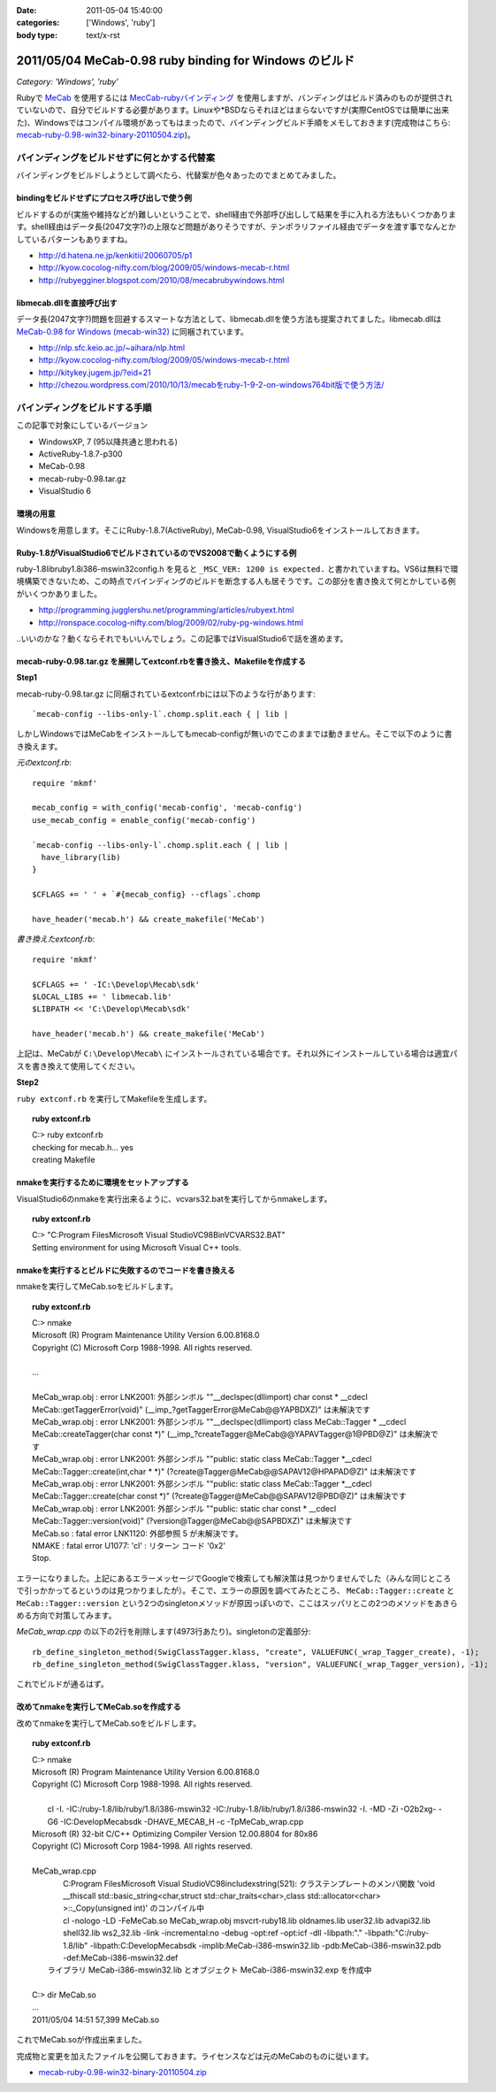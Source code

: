 :date: 2011-05-04 15:40:00
:categories: ['Windows', 'ruby']
:body type: text/x-rst

=======================================================
2011/05/04 MeCab-0.98 ruby binding for Windows のビルド
=======================================================

*Category: 'Windows', 'ruby'*

Rubyで MeCab_ を使用するには `MecCab-rubyバインディング`_ を使用しますが、バンディングはビルド済みのものが提供されていないので、自分でビルドする必要があります。Linuxや*BSDならそれほどはまらないですが(実際CentOSでは簡単に出来た)、Windowsではコンパイル環境があってもはまったので、バインディングビルド手順をメモしておきます(完成物はこちら:  `mecab-ruby-0.98-win32-binary-20110504.zip`_)。

.. _MeCab: http://mecab.sourceforge.net/
.. _`MecCab-rubyバインディング`: http://sourceforge.net/projects/mecab/files/mecab-ruby/0.98/


バインディングをビルドせずに何とかする代替案
----------------------------------------------
バインディングをビルドしようとして調べたら、代替案が色々あったのでまとめてみました。

bindingをビルドせずにプロセス呼び出しで使う例
~~~~~~~~~~~~~~~~~~~~~~~~~~~~~~~~~~~~~~~~~~~~~~~
ビルドするのが(実施や維持などが)難しいということで、shell経由で外部呼び出しして結果を手に入れる方法もいくつかあります。shell経由はデータ長(2047文字?)の上限など問題がありそうですが、テンポラリファイル経由でデータを渡す事でなんとかしているパターンもありますね。

* http://d.hatena.ne.jp/kenkitii/20060705/p1
* http://kyow.cocolog-nifty.com/blog/2009/05/windows-mecab-r.html
* http://rubyegginer.blogspot.com/2010/08/mecabrubywindows.html


libmecab.dllを直接呼び出す
~~~~~~~~~~~~~~~~~~~~~~~~~~~
データ長(2047文字?)問題を回避するスマートな方法として、libmecab.dllを使う方法も提案されてました。libmecab.dllは `MeCab-0.98 for Windows (mecab-win32)`_ に同梱されています。

* http://nlp.sfc.keio.ac.jp/~aihara/nlp.html
* http://kyow.cocolog-nifty.com/blog/2009/05/windows-mecab-r.html
* http://kitykey.jugem.jp/?eid=21
* `http://chezou.wordpress.com/2010/10/13/mecabをruby-1-9-2-on-windows764bit版で使う方法/`_

.. _`MeCab-0.98 for Windows (mecab-win32)`: http://sourceforge.net/projects/mecab/files/mecab-win32/
.. _`http://chezou.wordpress.com/2010/10/13/mecabをruby-1-9-2-on-windows764bit版で使う方法/`: http://chezou.wordpress.com/2010/10/13/mecab%E3%82%92ruby-1-9-2-on-windows764bit%E7%89%88%E3%81%A7%E4%BD%BF%E3%81%86%E6%96%B9%E6%B3%95/


バインディングをビルドする手順
-------------------------------

この記事で対象にしているバージョン

* WindowsXP, 7 (95以降共通と思われる)
* ActiveRuby-1.8.7-p300
* MeCab-0.98
* mecab-ruby-0.98.tar.gz
* VisualStudio 6

環境の用意
~~~~~~~~~~~~
Windowsを用意します。そこにRuby-1.8.7(ActiveRuby), MeCab-0.98, VisualStudio6をインストールしておきます。


Ruby-1.8がVisualStudio6でビルドされているのでVS2008で動くようにする例
~~~~~~~~~~~~~~~~~~~~~~~~~~~~~~~~~~~~~~~~~~~~~~~~~~~~~~~~~~~~~~~~~~~~~~~
ruby-1.8\lib\ruby\1.8\i386-mswin32\config.h を見ると ``_MSC_VER: 1200 is expected.`` と書かれていますね。VS6は無料で環境構築できないため、この時点でバインディングのビルドを断念する人も居そうです。この部分を書き換えて何とかしている例がいくつかありました。

* http://programming.jugglershu.net/programming/articles/rubyext.html
* http://ronspace.cocolog-nifty.com/blog/2009/02/ruby-pg-windows.html

‥いいのかな？動くならそれでもいいんでしょう。この記事ではVisualStudio6で話を進めます。

mecab-ruby-0.98.tar.gz を展開してextconf.rbを書き換え、Makefileを作成する
~~~~~~~~~~~~~~~~~~~~~~~~~~~~~~~~~~~~~~~~~~~~~~~~~~~~~~~~~~~~~~~~~~~~~~~~~~~

**Step1**

mecab-ruby-0.98.tar.gz に同梱されているextconf.rbには以下のような行があります::

    `mecab-config --libs-only-l`.chomp.split.each { | lib |

しかしWindowsではMeCabをインストールしてもmecab-configが無いのでこのままでは動きません。そこで以下のように書き換えます。

`元のextconf.rb`::

    require 'mkmf'

    mecab_config = with_config('mecab-config', 'mecab-config')
    use_mecab_config = enable_config('mecab-config')

    `mecab-config --libs-only-l`.chomp.split.each { | lib |
      have_library(lib)
    }

    $CFLAGS += ' ' + `#{mecab_config} --cflags`.chomp

    have_header('mecab.h') && create_makefile('MeCab')


`書き換えたextconf.rb`::

    require 'mkmf'

    $CFLAGS += ' -IC:\Develop\Mecab\sdk'
    $LOCAL_LIBS += ' libmecab.lib'
    $LIBPATH << 'C:\Develop\Mecab\sdk'

    have_header('mecab.h') && create_makefile('MeCab')

上記は、MeCabが ``C:\Develop\Mecab\`` にインストールされている場合です。それ以外にインストールしている場合は適宜パスを書き換えて使用してください。

**Step2**

``ruby extconf.rb`` を実行してMakefileを生成します。

.. Topic:: ruby extconf.rb
    :class: dos

    | C:> ruby extconf.rb
    | checking for mecab.h... yes
    | creating Makefile


nmakeを実行するために環境をセットアップする
~~~~~~~~~~~~~~~~~~~~~~~~~~~~~~~~~~~~~~~~~~~~
VisualStudio6のnmakeを実行出来るように、vcvars32.batを実行してからnmakeします。

.. Topic:: ruby extconf.rb
    :class: dos

    | C:> "C:\Program Files\Microsoft Visual Studio\VC98\Bin\VCVARS32.BAT"
    | Setting environment for using Microsoft Visual C++ tools.

nmakeを実行するとビルドに失敗するのでコードを書き換える
~~~~~~~~~~~~~~~~~~~~~~~~~~~~~~~~~~~~~~~~~~~~~~~~~~~~~~~~
nmakeを実行してMeCab.soをビルドします。

.. Topic:: ruby extconf.rb
    :class: dos

    | C:> nmake
    | Microsoft (R) Program Maintenance Utility   Version 6.00.8168.0
    | Copyright (C) Microsoft Corp 1988-1998. All rights reserved.
    |
    | ...
    |
    | MeCab_wrap.obj : error LNK2001: 外部シンボル ""__declspec(dllimport) char const * __cdecl MeCab::getTaggerError(void)" (__imp_?getTaggerError@MeCab@@YAPBDXZ)" は未解決です
    | MeCab_wrap.obj : error LNK2001: 外部シンボル ""__declspec(dllimport) class MeCab::Tagger * __cdecl MeCab::createTagger(char const \*)" (__imp_?createTagger@MeCab@@YAPAVTagger@1@PBD@Z)" は未解決です
    | MeCab_wrap.obj : error LNK2001: 外部シンボル ""public: static class MeCab::Tagger \*__cdecl MeCab::Tagger::create(int,char \* \*)" (?create@Tagger@MeCab@@SAPAV12@HPAPAD@Z)" は未解決です
    | MeCab_wrap.obj : error LNK2001: 外部シンボル ""public: static class MeCab::Tagger \*__cdecl MeCab::Tagger::create(char const \*)" (?create@Tagger@MeCab@@SAPAV12@PBD@Z)" は未解決です
    | MeCab_wrap.obj : error LNK2001: 外部シンボル ""public: static char const * __cdecl MeCab::Tagger::version(void)" (?version@Tagger@MeCab@@SAPBDXZ)" は未解決です
    | MeCab.so : fatal error LNK1120: 外部参照 5 が未解決です。
    | NMAKE : fatal error U1077: 'cl' : リターン コード '0x2'
    | Stop.

エラーになりました。上記にあるエラーメッセージでGoogleで検索しても解決策は見つかりませんでした（みんな同じところで引っかかってるというのは見つかりましたが）。そこで、エラーの原因を調べてみたところ、 ``MeCab::Tagger::create`` と ``MeCab::Tagger::version`` という2つのsingletonメソッドが原因っぽいので、ここはスッパリとこの2つのメソッドをあきらめる方向で対策してみます。

`MeCab_wrap.cpp` の以下の2行を削除します(4973行あたり)。singletonの定義部分::

  rb_define_singleton_method(SwigClassTagger.klass, "create", VALUEFUNC(_wrap_Tagger_create), -1);
  rb_define_singleton_method(SwigClassTagger.klass, "version", VALUEFUNC(_wrap_Tagger_version), -1);


これでビルドが通るはず。


改めてnmakeを実行してMeCab.soを作成する
~~~~~~~~~~~~~~~~~~~~~~~~~~~~~~~~~~~~~~~~~~~~

改めてnmakeを実行してMeCab.soをビルドします。

.. Topic:: ruby extconf.rb
    :class: dos

    | C:> nmake
    | Microsoft (R) Program Maintenance Utility   Version 6.00.8168.0
    | Copyright (C) Microsoft Corp 1988-1998. All rights reserved.
    | 
    |         cl -I. -IC:/ruby-1.8/lib/ruby/1.8/i386-mswin32 -IC:/ruby-1.8/lib/ruby/1.8/i386-mswin32 -I. -MD -Zi  -O2b2xg- -G6 -IC:\Develop\Mecab\sdk -DHAVE_MECAB_H -c -TpMeCab_wrap.cpp
    | Microsoft (R) 32-bit C/C++ Optimizing Compiler Version 12.00.8804 for 80x86
    | Copyright (C) Microsoft Corp 1984-1998. All rights reserved.
    | 
    | MeCab_wrap.cpp
    |         C:\Program Files\Microsoft Visual Studio\VC98\include\xstring(521): クラステンプレートのメンバ関数 'void __thiscall std::basic_string<char,struct std::char_traits<char>,class std::allocator<char> >::_Copy(unsigned int)' のコンパイル中
    |         cl -nologo -LD -FeMeCab.so MeCab_wrap.obj msvcrt-ruby18.lib  oldnames.lib user32.lib advapi32.lib shell32.lib ws2_32.lib   -link -incremental:no -debug -opt:ref -opt:icf -dll -libpath:"." -libpath:"C:/ruby-1.8/lib" -libpath:C:\Develop\Mecab\sdk  -implib:MeCab-i386-mswin32.lib -pdb:MeCab-i386-mswin32.pdb -def:MeCab-i386-mswin32.def
    |    ライブラリ MeCab-i386-mswin32.lib とオブジェクト MeCab-i386-mswin32.exp を作成中
    |
    | C:> dir MeCab.so
    | ...
    | 2011/05/04  14:51            57,399 MeCab.so

これでMeCab.soが作成出来ました。

完成物と変更を加えたファイルを公開しておきます。ライセンスなどは元のMeCabのものに従います。

* `mecab-ruby-0.98-win32-binary-20110504.zip`_

.. _`mecab-ruby-0.98-win32-binary-20110504.zip`: stuff/mecab-ruby-0.98-win32-binary-20110504.zip


.. :extend type: text/x-rst
.. :extend:
